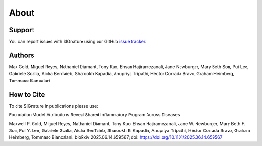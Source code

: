 About
================================================================================

Support
--------------------------------------------------------------------------------

You can report issues with SIGnature using our GitHub
`issue tracker <https://github.com/genentech/signature/issues>`__.

.. _Authors:

Authors
--------------------------------------------------------------------------------

Max Gold, Miguel Reyes, Nathaniel Diamant, Tony Kuo, Ehsan Hajiramezanali, Jane Newburger, Mary Beth Son, Pui Lee, Gabriele Scalia, Aicha BenTaieb, Sharookh Kapadia, Anupriya Tripathi, Héctor Corrada Bravo, Graham Heimberg, Tommaso Biancalani 

.. _Cite:

How to Cite
--------------------------------------------------------------------------------

To cite SIGnature in publications please use:

Foundation Model Attributions Reveal Shared Inflammatory Program Across Diseases

Maxwell P. Gold, Miguel Reyes, Nathaniel Diamant, Tony Kuo, Ehsan Hajiramezanali, Jane W. Newburger, Mary Beth F. Son, Pui Y. Lee, Gabriele Scalia, Aicha BenTaieb, Sharookh B. Kapadia, Anupriya Tripathi, Héctor Corrada Bravo, Graham Heimberg, Tommaso Biancalani. bioRxiv 2025.06.14.659567; doi: https://doi.org/10.1101/2025.06.14.659567